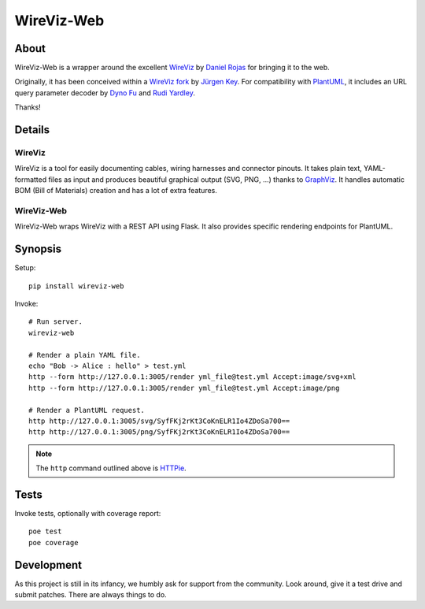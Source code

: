 ###########
WireViz-Web
###########


*****
About
*****
WireViz-Web is a wrapper around the excellent WireViz_ by `Daniel Rojas`_
for bringing it to the web.

Originally, it has been conceived within a `WireViz fork`_ by `Jürgen Key`_.
For compatibility with PlantUML_, it includes an URL query parameter decoder
by `Dyno Fu`_ and `Rudi Yardley`_.

Thanks!


*******
Details
*******

WireViz
=======
WireViz is a tool for easily documenting cables, wiring harnesses and connector pinouts.
It takes plain text, YAML-formatted files as input and produces beautiful graphical output
(SVG, PNG, ...) thanks to GraphViz_.
It handles automatic BOM (Bill of Materials) creation and has a lot of extra features.

WireViz-Web
===========
WireViz-Web wraps WireViz with a REST API using Flask. It also provides specific rendering
endpoints for PlantUML.


********
Synopsis
********
Setup::

    pip install wireviz-web

Invoke::

    # Run server.
    wireviz-web

    # Render a plain YAML file.
    echo "Bob -> Alice : hello" > test.yml
    http --form http://127.0.0.1:3005/render yml_file@test.yml Accept:image/svg+xml
    http --form http://127.0.0.1:3005/render yml_file@test.yml Accept:image/png

    # Render a PlantUML request.
    http http://127.0.0.1:3005/svg/SyfFKj2rKt3CoKnELR1Io4ZDoSa700==
    http http://127.0.0.1:3005/png/SyfFKj2rKt3CoKnELR1Io4ZDoSa700==

.. note::

    The ``http`` command outlined above is HTTPie_.


*****
Tests
*****
Invoke tests, optionally with coverage report::

    poe test
    poe coverage



***********
Development
***********
As this project is still in its infancy, we humbly ask for support from the community.
Look around, give it a test drive and submit patches. There are always things to do.


.. _WireViz: https://github.com/formatc1702/WireViz
.. _WireViz fork: https://github.com/elbosso/WireViz
.. _GraphViz: https://www.graphviz.org/
.. _PlantUML: https://plantuml.com/
.. _HTTPie: https://httpie.io/

.. _Daniel Rojas: https://github.com/formatc1702
.. _Jürgen Key: https://github.com/elbosso
.. _Dyno Fu: https://github.com/dyno
.. _Rudi Yardley: https://github.com/ryardley
